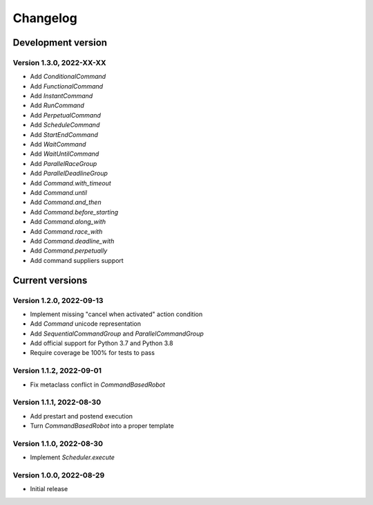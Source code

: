 =========
Changelog
=========

Development version
===================

Version 1.3.0, 2022-XX-XX
-------------------------

- Add `ConditionalCommand`
- Add `FunctionalCommand`
- Add `InstantCommand`
- Add `RunCommand`
- Add `PerpetualCommand`
- Add `ScheduleCommand`
- Add `StartEndCommand`
- Add `WaitCommand`
- Add `WaitUntilCommand`
- Add `ParallelRaceGroup`
- Add `ParallelDeadlineGroup`
- Add `Command.with_timeout`
- Add `Command.until`
- Add `Command.and_then`
- Add `Command.before_starting`
- Add `Command.along_with`
- Add `Command.race_with`
- Add `Command.deadline_with`
- Add `Command.perpetually`
- Add command suppliers support

Current versions
================

Version 1.2.0, 2022-09-13
-------------------------

- Implement missing "cancel when activated" action condition
- Add `Command` unicode representation
- Add `SequentialCommandGroup` and `ParallelCommandGroup`
- Add official support for Python 3.7 and Python 3.8
- Require coverage be 100% for tests to pass

Version 1.1.2, 2022-09-01
-------------------------

- Fix metaclass conflict in `CommandBasedRobot`

Version 1.1.1, 2022-08-30
-------------------------

- Add prestart and postend execution
- Turn `CommandBasedRobot` into a proper template

Version 1.1.0, 2022-08-30
-------------------------

- Implement `Scheduler.execute`

Version 1.0.0, 2022-08-29
-------------------------

- Initial release
